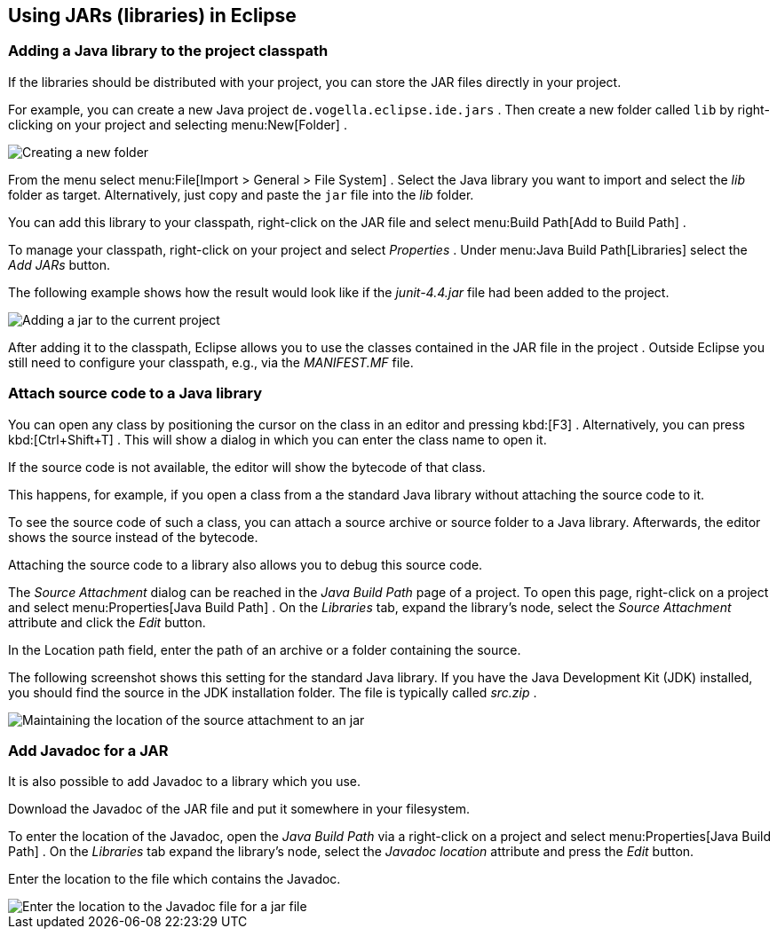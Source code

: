 == Using JARs (libraries) in Eclipse

=== Adding a Java library to the project classpath

If the libraries should be distributed with your project, you can
store the
JAR
files directly in your project.

For example, you can
create a new Java project
`de.vogella.eclipse.ide.jars`
. Then create
a new folder called
`lib`
by right-clicking on
your project and selecting
menu:New[Folder]
.

image::jar10.png[Creating a new folder,pdfwidth=60%]

From the menu select
menu:File[Import > General > File System]
.
Select the Java library you want to import
and select the
_lib_
folder
as target. Alternatively, just copy and paste the
`jar`
file into the
_lib_
folder.

You can add this library to your classpath, right-click on the JAR
file and select
menu:Build Path[Add to Build Path]
.

To manage your classpath, right-click on your project and select
_Properties_
.
Under
menu:Java Build Path[Libraries]
select the
_Add JARs_
button.

The following example shows how the result would look like
if
the
_junit-4.4.jar_
file
had been added to the project.

image::externaljars10.gif[Adding a jar to the current project,pdfwidth=60%]

After adding it to the classpath, Eclipse allows you to use the
classes
contained
in the
JAR
file in the project . Outside Eclipse you
still need to configure your
classpath, e.g., via the
_MANIFEST.MF_
file.

=== Attach source code to a Java library

You can open any class by positioning the
cursor on
the class in
an
editor and pressing
kbd:[F3]
. Alternatively, you
can
press
kbd:[Ctrl+Shift+T]
. This will show a dialog in which you can enter
the
class name to open
it.

If the source code is not
available,
the editor
will show the
bytecode
of that class.

This happens, for example, if you open a class from a the standard
Java library without attaching the
source code to it.

To see the source code of such a class, you can
attach a source
archive or source folder
to a Java
library. Afterwards, the editor
shows
the source instead of
the
bytecode.

Attaching the source code to a library also allows you to
debug
this
source code.

The _Source Attachment_ dialog can be reached in the
_Java Build Path_
page of a project. To open this page, right-click on a project and
select
menu:Properties[Java Build Path]
. On the
_Libraries_
tab, expand the library's node, select the
_Source Attachment_
attribute and click the
_Edit_
button.

In the Location path field, enter the path of an archive or a
folder containing the source.

The following screenshot shows this setting for the standard Java
library. If you
have
the Java Development Kit (JDK) installed, you
should find the
source
in the JDK installation folder. The file is
typically called
_src.zip_
.

image::add_source_to_jar.jpg[Maintaining the location of the source attachment to an jar,pdfwidth=60%]

=== Add Javadoc for a JAR
 
It is also possible to add Javadoc to a library which you use.

Download the Javadoc of the JAR file and put it somewhere in
your
filesystem.

To enter the location of the Javadoc, open the
_Java Build Path_
via a
right-click on a project and select
menu:Properties[Java Build Path]
. On the
_Libraries_
tab expand the
library's node, select the
_Javadoc location_
attribute and press the
_Edit_
button.

Enter the location to the file which contains the Javadoc.

image::javadoc10.png[Enter the location to the Javadoc file for a jar file,pdfwidth=60%]
	
